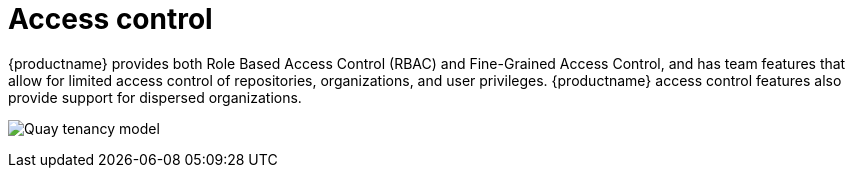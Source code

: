 [[access-control-intro]]
= Access control

{productname} provides both Role Based Access Control (RBAC) and Fine-Grained Access Control, and has team features that allow for limited access control of repositories, organizations, and user privileges. {productname} access control features also provide support for dispersed organizations. 

image:quay-tenancy-model.png[Quay tenancy model]
